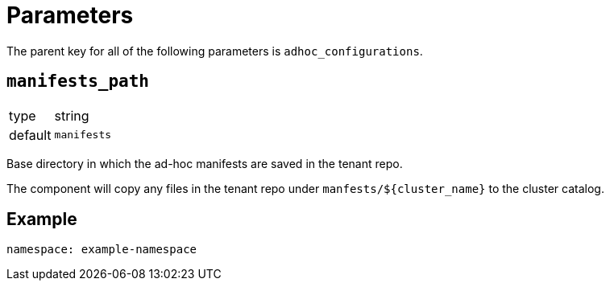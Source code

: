 = Parameters

The parent key for all of the following parameters is `adhoc_configurations`.

== `manifests_path`

[horizontal]
type:: string
default:: `manifests`

Base directory in which the ad-hoc manifests are saved in the tenant repo.

The component will copy any files in the tenant repo under `manfests/${cluster_name}` to the cluster catalog.


== Example

[source,yaml]
----
namespace: example-namespace
----
